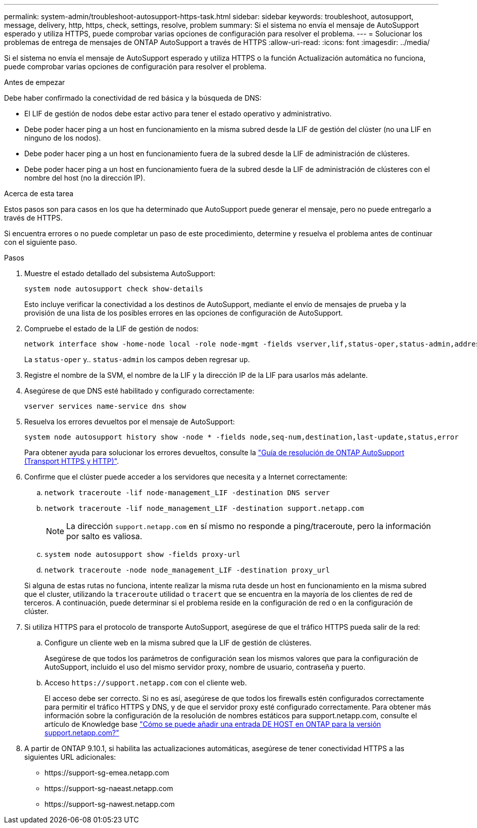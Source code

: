 ---
permalink: system-admin/troubleshoot-autosupport-https-task.html 
sidebar: sidebar 
keywords: troubleshoot, autosupport, message, delivery, http, https, check, settings, resolve, problem 
summary: Si el sistema no envía el mensaje de AutoSupport esperado y utiliza HTTPS, puede comprobar varias opciones de configuración para resolver el problema. 
---
= Solucionar los problemas de entrega de mensajes de ONTAP AutoSupport a través de HTTPS
:allow-uri-read: 
:icons: font
:imagesdir: ../media/


[role="lead"]
Si el sistema no envía el mensaje de AutoSupport esperado y utiliza HTTPS o la función Actualización automática no funciona, puede comprobar varias opciones de configuración para resolver el problema.

.Antes de empezar
Debe haber confirmado la conectividad de red básica y la búsqueda de DNS:

* El LIF de gestión de nodos debe estar activo para tener el estado operativo y administrativo.
* Debe poder hacer ping a un host en funcionamiento en la misma subred desde la LIF de gestión del clúster (no una LIF en ninguno de los nodos).
* Debe poder hacer ping a un host en funcionamiento fuera de la subred desde la LIF de administración de clústeres.
* Debe poder hacer ping a un host en funcionamiento fuera de la subred desde la LIF de administración de clústeres con el nombre del host (no la dirección IP).


.Acerca de esta tarea
Estos pasos son para casos en los que ha determinado que AutoSupport puede generar el mensaje, pero no puede entregarlo a través de HTTPS.

Si encuentra errores o no puede completar un paso de este procedimiento, determine y resuelva el problema antes de continuar con el siguiente paso.

.Pasos
. Muestre el estado detallado del subsistema AutoSupport:
+
`system node autosupport check show-details`

+
Esto incluye verificar la conectividad a los destinos de AutoSupport, mediante el envío de mensajes de prueba y la provisión de una lista de los posibles errores en las opciones de configuración de AutoSupport.

. Compruebe el estado de la LIF de gestión de nodos:
+
[source, cli]
----
network interface show -home-node local -role node-mgmt -fields vserver,lif,status-oper,status-admin,address,role
----
+
La `status-oper` y.. `status-admin` los campos deben regresar `up`.

. Registre el nombre de la SVM, el nombre de la LIF y la dirección IP de la LIF para usarlos más adelante.
. Asegúrese de que DNS esté habilitado y configurado correctamente:
+
[source, cli]
----
vserver services name-service dns show
----
. Resuelva los errores devueltos por el mensaje de AutoSupport:
+
[source, cli]
----
system node autosupport history show -node * -fields node,seq-num,destination,last-update,status,error
----
+
Para obtener ayuda para solucionar los errores devueltos, consulte la link:https://kb.netapp.com/Advice_and_Troubleshooting/Data_Storage_Software/ONTAP_OS/ONTAP_AutoSupport_(Transport_HTTPS_and_HTTP)_Resolution_Guide["Guía de resolución de ONTAP AutoSupport (Transport HTTPS y HTTP)"^].

. Confirme que el clúster puede acceder a los servidores que necesita y a Internet correctamente:
+
.. `network traceroute -lif node-management_LIF -destination DNS server`
.. `network traceroute -lif node_management_LIF -destination support.netapp.com`
+
[NOTE]
====
La dirección `support.netapp.com` en sí mismo no responde a ping/traceroute, pero la información por salto es valiosa.

====
.. `system node autosupport show -fields proxy-url`
.. `network traceroute -node node_management_LIF -destination proxy_url`


+
Si alguna de estas rutas no funciona, intente realizar la misma ruta desde un host en funcionamiento en la misma subred que el cluster, utilizando la `traceroute` utilidad o `tracert` que se encuentra en la mayoría de los clientes de red de terceros. A continuación, puede determinar si el problema reside en la configuración de red o en la configuración de clúster.

. Si utiliza HTTPS para el protocolo de transporte AutoSupport, asegúrese de que el tráfico HTTPS pueda salir de la red:
+
.. Configure un cliente web en la misma subred que la LIF de gestión de clústeres.
+
Asegúrese de que todos los parámetros de configuración sean los mismos valores que para la configuración de AutoSupport, incluido el uso del mismo servidor proxy, nombre de usuario, contraseña y puerto.

.. Acceso `+https://support.netapp.com+` con el cliente web.
+
El acceso debe ser correcto. Si no es así, asegúrese de que todos los firewalls estén configurados correctamente para permitir el tráfico HTTPS y DNS, y de que el servidor proxy esté configurado correctamente. Para obtener más información sobre la configuración de la resolución de nombres estáticos para support.netapp.com, consulte el artículo de Knowledge base https://kb.netapp.com/Advice_and_Troubleshooting/Data_Storage_Software/ONTAP_OS/How_would_a_HOST_entry_be_added_in_ONTAP_for_support.netapp.com%3F["Cómo se puede añadir una entrada DE HOST en ONTAP para la versión support.netapp.com?"^]



. A partir de ONTAP 9.10.1, si habilita las actualizaciones automáticas, asegúrese de tener conectividad HTTPS a las siguientes URL adicionales:
+
** \https://support-sg-emea.netapp.com
** \https://support-sg-naeast.netapp.com
** \https://support-sg-nawest.netapp.com



